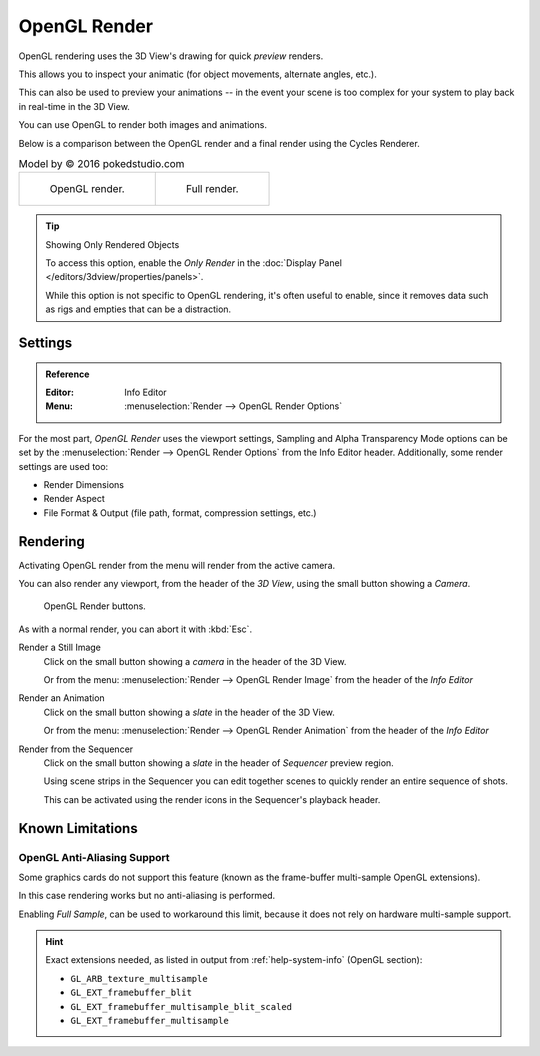 
*************
OpenGL Render
*************

OpenGL rendering uses the 3D View's drawing for quick *preview* renders.

This allows you to inspect your animatic
(for object movements, alternate angles, etc.).

This can also be used to preview your animations --
in the event your scene is too complex for your system to play back in real-time in the 3D View.

You can use OpenGL to render both images and animations.

Below is a comparison between the OpenGL render and a final render using
the Cycles Renderer.

.. list-table:: Model by © 2016 pokedstudio.com

   * - .. figure:: /images/render_opengl_example-opengl-render.jpg
          :width: 320px

          OpenGL render.

     - .. figure:: /images/render_opengl_example-cycles-render.jpg
          :width: 320px

          Full render.

.. tip:: Showing Only Rendered Objects

   To access this option, enable the *Only Render* in the :doc:`Display Panel </editors/3dview/properties/panels>`.

   While this option is not specific to OpenGL rendering, it's often useful to enable,
   since it removes data such as rigs and empties that can be a distraction.


Settings
========

.. admonition:: Reference
   :class: refbox

   :Editor:    Info Editor
   :Menu:      :menuselection:`Render --> OpenGL Render Options`

For the most part, *OpenGL Render* uses the viewport settings,
Sampling and Alpha Transparency Mode options can be set by
the :menuselection:`Render --> OpenGL Render Options` from the Info Editor header.
Additionally, some render settings are used too:

- Render Dimensions
- Render Aspect
- File Format & Output (file path, format, compression settings, etc.)


Rendering
=========

Activating OpenGL render from the menu will render from the active camera.

You can also render any viewport, from the header of the *3D View*,
using the small button showing a *Camera*.

.. figure:: /images/render_opengl_view-port-render-buttons.png

   OpenGL Render buttons.

As with a normal render, you can abort it with :kbd:`Esc`.

Render a Still Image
   Click on the small button showing a *camera* in the header of the 3D View.

   Or from the menu: :menuselection:`Render --> OpenGL Render Image`
   from the header of the *Info Editor*
Render an Animation
   Click on the small button showing a *slate* in the header of the 3D View.

   Or from the menu: :menuselection:`Render --> OpenGL Render Animation`
   from the header of the *Info Editor*
Render from the Sequencer
   Click on the small button showing a *slate* in the header of *Sequencer* preview region.

   Using scene strips in the Sequencer you can edit together scenes to quickly render an entire sequence of shots.

   This can be activated using the render icons in the Sequencer's playback header.


Known Limitations
=================

OpenGL Anti-Aliasing Support
----------------------------

Some graphics cards do not support this feature
(known as the frame-buffer multi-sample OpenGL extensions).

In this case rendering works but no anti-aliasing is performed.

Enabling *Full Sample*, can be used to workaround this limit,
because it does not rely on hardware multi-sample support.

.. hint::

   Exact extensions needed, as listed in output from :ref:`help-system-info` (OpenGL section):

   - ``GL_ARB_texture_multisample``
   - ``GL_EXT_framebuffer_blit``
   - ``GL_EXT_framebuffer_multisample_blit_scaled``
   - ``GL_EXT_framebuffer_multisample``
